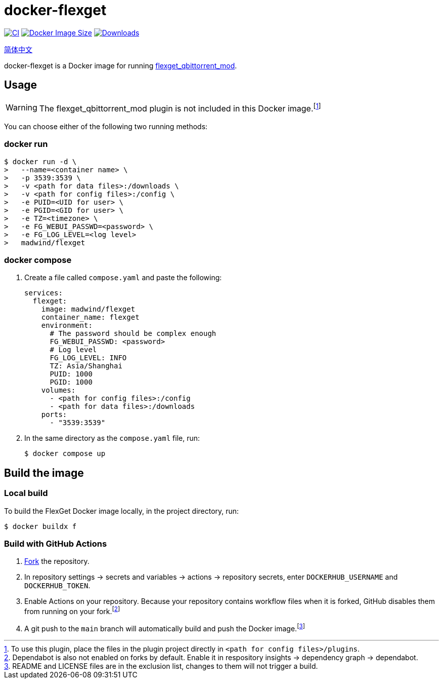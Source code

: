 = docker-flexget
:idprefix:
:idseparator: -
ifndef::env-github[:icons: font]
ifdef::env-github[]
:status:
:caution-caption: :fire:
:important-caption: :exclamation:
:note-caption: :paperclip:
:tip-caption: :bulb:
:warning-caption: :warning:
endif::[]
:repo: madwind/docker-flexget
:image: madwind/flexget

image:https://github.com/{repo}/actions/workflows/build-and-push-flexget-docker-images.yaml/badge.svg[CI,link=https://github.com/{repo}/actions/workflows/build-and-push-flexget-docker-images.yaml]
image:https://img.shields.io/docker/image-size/{image}?arch=arm64&logo=docker&color=aqua[Docker Image Size,link=https://registry.hub.docker.com/r/{image}]
image:https://badgen.net/docker/pulls/{image}?icon=docker&color=pink[Downloads,link=https://registry.hub.docker.com/r/{image}]

link:README-zh_CN.adoc[简体中文]

docker-flexget is a Docker image for running https://github.com/madwind/flexget_qbittorrent_mod[flexget_qbittorrent_mod].

== Usage

WARNING: The flexget_qbittorrent_mod plugin is not included in this Docker image.footnote:[To use this plugin, place the files in the plugin project directly in `<path for config files>/plugins`.]

You can choose either of the following two running methods:

=== docker run

[source,console,subs=attributes+]
$ docker run -d \
>   --name=<container name> \
>   -p 3539:3539 \
>   -v <path for data files>:/downloads \
>   -v <path for config files>:/config \
>   -e PUID=<UID for user> \
>   -e PGID=<GID for user> \
>   -e TZ=<timezone> \
>   -e FG_WEBUI_PASSWD=<password> \
>   -e FG_LOG_LEVEL=<log level>
>   {image}

=== docker compose

. Create a file called `compose.yaml` and paste the following:
+
[source,yml,subs=attributes+]
services:
  flexget:
    image: {image}
    container_name: flexget
    environment:
      # The password should be complex enough
      FG_WEBUI_PASSWD: <password>
      # Log level
      FG_LOG_LEVEL: INFO
      TZ: Asia/Shanghai
      PUID: 1000
      PGID: 1000
    volumes:
      - <path for config files>:/config
      - <path for data files>:/downloads
    ports:
      - "3539:3539"
. In the same directory as the `compose.yaml` file, run:

 $ docker compose up

== Build the image

=== Local build

To build the FlexGet Docker image locally, in the project directory, run:

 $ docker buildx f

=== Build with GitHub Actions

. https://github.com/{repo}/fork[Fork] the repository.
. In repository settings -> secrets and variables -> actions -> repository secrets, enter `DOCKERHUB_USERNAME` and `DOCKERHUB_TOKEN`.
. Enable Actions on your repository. Because your repository contains workflow files when it is forked, GitHub disables
them from running on your fork.footnote:[Dependabot is also not enabled on forks by default. Enable it in respository
insights -> dependency graph -> dependabot.]
. A git push to the `main` branch will automatically build and push the Docker image.footnote:[README and LICENSE files are in the exclusion list, changes to them will not trigger a build.]
